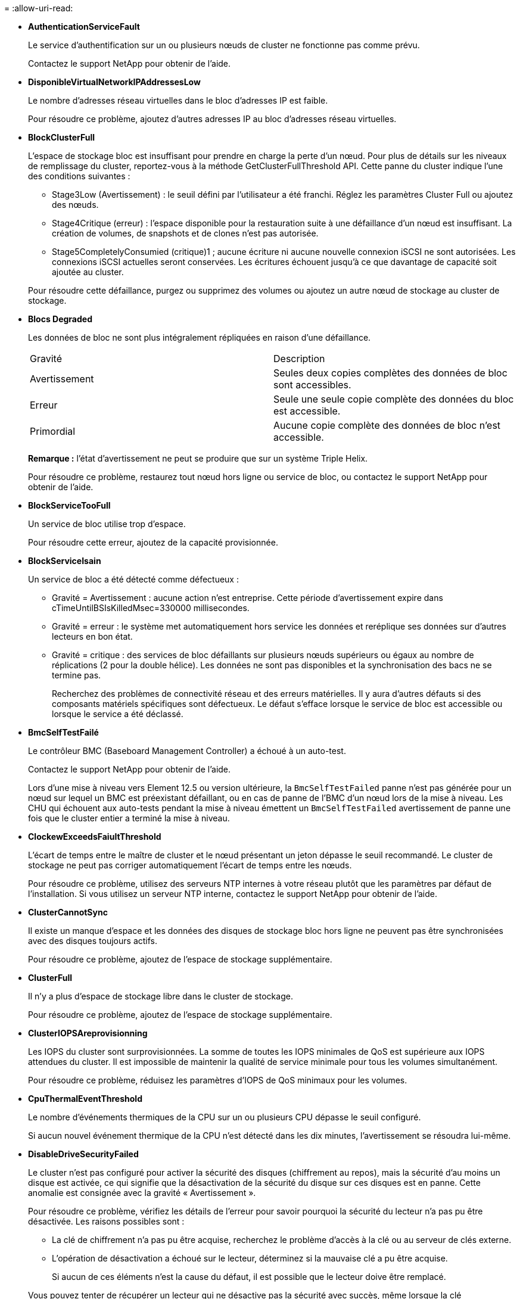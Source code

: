 = 
:allow-uri-read: 


* *AuthenticationServiceFault*
+
Le service d'authentification sur un ou plusieurs nœuds de cluster ne fonctionne pas comme prévu.

+
Contactez le support NetApp pour obtenir de l'aide.

* *DisponibleVirtualNetworkIPAddressesLow*
+
Le nombre d'adresses réseau virtuelles dans le bloc d'adresses IP est faible.

+
Pour résoudre ce problème, ajoutez d'autres adresses IP au bloc d'adresses réseau virtuelles.

* *BlockClusterFull*
+
L'espace de stockage bloc est insuffisant pour prendre en charge la perte d'un nœud. Pour plus de détails sur les niveaux de remplissage du cluster, reportez-vous à la méthode GetClusterFullThreshold API. Cette panne du cluster indique l'une des conditions suivantes :

+
** Stage3Low (Avertissement) : le seuil défini par l'utilisateur a été franchi. Réglez les paramètres Cluster Full ou ajoutez des nœuds.
** Stage4Critique (erreur) : l'espace disponible pour la restauration suite à une défaillance d'un nœud est insuffisant. La création de volumes, de snapshots et de clones n'est pas autorisée.
** Stage5CompletelyConsumied (critique)1 ; aucune écriture ni aucune nouvelle connexion iSCSI ne sont autorisées. Les connexions iSCSI actuelles seront conservées. Les écritures échouent jusqu'à ce que davantage de capacité soit ajoutée au cluster.


+
Pour résoudre cette défaillance, purgez ou supprimez des volumes ou ajoutez un autre nœud de stockage au cluster de stockage.

* *Blocs Degraded*
+
Les données de bloc ne sont plus intégralement répliquées en raison d'une défaillance.

+
|===


| Gravité | Description 


 a| 
Avertissement
 a| 
Seules deux copies complètes des données de bloc sont accessibles.



 a| 
Erreur
 a| 
Seule une seule copie complète des données du bloc est accessible.



 a| 
Primordial
 a| 
Aucune copie complète des données de bloc n'est accessible.

|===
+
*Remarque :* l'état d'avertissement ne peut se produire que sur un système Triple Helix.

+
Pour résoudre ce problème, restaurez tout nœud hors ligne ou service de bloc, ou contactez le support NetApp pour obtenir de l'aide.

* *BlockServiceTooFull*
+
Un service de bloc utilise trop d'espace.

+
Pour résoudre cette erreur, ajoutez de la capacité provisionnée.

* *BlockServiceIsain*
+
Un service de bloc a été détecté comme défectueux :

+
** Gravité = Avertissement : aucune action n'est entreprise. Cette période d'avertissement expire dans cTimeUntilBSIsKilledMsec=330000 millisecondes.
** Gravité = erreur : le système met automatiquement hors service les données et reréplique ses données sur d'autres lecteurs en bon état.
** Gravité = critique : des services de bloc défaillants sur plusieurs nœuds supérieurs ou égaux au nombre de réplications (2 pour la double hélice). Les données ne sont pas disponibles et la synchronisation des bacs ne se termine pas.
+
Recherchez des problèmes de connectivité réseau et des erreurs matérielles. Il y aura d'autres défauts si des composants matériels spécifiques sont défectueux. Le défaut s'efface lorsque le service de bloc est accessible ou lorsque le service a été déclassé.



* *BmcSelfTestFailé*
+
Le contrôleur BMC (Baseboard Management Controller) a échoué à un auto-test.

+
Contactez le support NetApp pour obtenir de l'aide.

+
Lors d'une mise à niveau vers Element 12.5 ou version ultérieure, la `BmcSelfTestFailed` panne n'est pas générée pour un nœud sur lequel un BMC est préexistant défaillant, ou en cas de panne de l'BMC d'un nœud lors de la mise à niveau. Les CHU qui échouent aux auto-tests pendant la mise à niveau émettent un `BmcSelfTestFailed` avertissement de panne une fois que le cluster entier a terminé la mise à niveau.

* *ClockewExceedsFaiultThreshold*
+
L'écart de temps entre le maître de cluster et le nœud présentant un jeton dépasse le seuil recommandé. Le cluster de stockage ne peut pas corriger automatiquement l'écart de temps entre les nœuds.

+
Pour résoudre ce problème, utilisez des serveurs NTP internes à votre réseau plutôt que les paramètres par défaut de l'installation. Si vous utilisez un serveur NTP interne, contactez le support NetApp pour obtenir de l'aide.

* *ClusterCannotSync*
+
Il existe un manque d'espace et les données des disques de stockage bloc hors ligne ne peuvent pas être synchronisées avec des disques toujours actifs.

+
Pour résoudre ce problème, ajoutez de l'espace de stockage supplémentaire.

* *ClusterFull*
+
Il n'y a plus d'espace de stockage libre dans le cluster de stockage.

+
Pour résoudre ce problème, ajoutez de l'espace de stockage supplémentaire.

* *ClusterIOPSAreprovisionning*
+
Les IOPS du cluster sont surprovisionnées. La somme de toutes les IOPS minimales de QoS est supérieure aux IOPS attendues du cluster. Il est impossible de maintenir la qualité de service minimale pour tous les volumes simultanément.

+
Pour résoudre ce problème, réduisez les paramètres d'IOPS de QoS minimaux pour les volumes.

* *CpuThermalEventThreshold*
+
Le nombre d'événements thermiques de la CPU sur un ou plusieurs CPU dépasse le seuil configuré.

+
Si aucun nouvel événement thermique de la CPU n'est détecté dans les dix minutes, l'avertissement se résoudra lui-même.

* *DisableDriveSecurityFailed*
+
Le cluster n'est pas configuré pour activer la sécurité des disques (chiffrement au repos), mais la sécurité d'au moins un disque est activée, ce qui signifie que la désactivation de la sécurité du disque sur ces disques est en panne. Cette anomalie est consignée avec la gravité « Avertissement ».

+
Pour résoudre ce problème, vérifiez les détails de l'erreur pour savoir pourquoi la sécurité du lecteur n'a pas pu être désactivée. Les raisons possibles sont :

+
** La clé de chiffrement n'a pas pu être acquise, recherchez le problème d'accès à la clé ou au serveur de clés externe.
** L'opération de désactivation a échoué sur le lecteur, déterminez si la mauvaise clé a pu être acquise.


+
Si aucun de ces éléments n'est la cause du défaut, il est possible que le lecteur doive être remplacé.

+
Vous pouvez tenter de récupérer un lecteur qui ne désactive pas la sécurité avec succès, même lorsque la clé d'authentification correcte est fournie. Pour effectuer cette opération, retirez le ou les lecteurs du système en les déplaçant vers disponibles, effectuez une suppression sécurisée sur le lecteur et revenez à actif.

* *DisconnectedClusterpair*
+
Une paire de clusters est déconnectée ou configurée de manière incorrecte.

+
Vérifier la connectivité réseau entre les clusters.

* *DisconnectedRemoteNode*
+
Un nœud distant est déconnecté ou configuré de manière incorrecte.

+
Vérifiez la connectivité réseau entre les nœuds.

* *DisconnectedSnapMirror orEndpoint*
+
Un terminal SnapMirror distant est déconnecté ou configuré de manière incorrecte.

+
Vérifiez la connectivité réseau entre le cluster et le point de terminaison SnapMirror distant.

* *Possible*
+
Un ou plusieurs disques sont disponibles dans le cluster. En général, tous les clusters doivent avoir tous des disques ajoutés ou aucun disque n'est à l'état disponible. Si ce défaut apparaît de façon inattendue, contactez le support NetApp.

+
Pour résoudre ce problème, ajoutez tout disque disponible au cluster de stockage.

* *Véhicule dégradé*
+
Le cluster renvoie cette panne lorsqu'un ou plusieurs disques sont en panne, ce qui indique l'une des conditions suivantes :

+
** Le gestionnaire de lecteur ne peut pas accéder au lecteur.
** Le service de tranche ou de bloc a échoué trop de fois, probablement à cause des échecs de lecture ou d'écriture du disque, et ne peut pas redémarrer.
** Le lecteur est manquant.
** Le service maître du nœud est inaccessible (tous les disques du nœud sont considérés comme manquants/défaillants).
** Le lecteur est verrouillé et la clé d'authentification du lecteur ne peut pas être acquise.
** Le lecteur est verrouillé et l'opération de déverrouillage échoue.
+
Pour résoudre ce problème :

** Vérifiez la connectivité réseau du nœud.
** Remplacez le lecteur.
** Assurez-vous que la clé d'authentification est disponible.


* *DriveHealthFault*
+
Un lecteur a échoué à la vérification de l'état DU LECTEUR INTELLIGENT et, par conséquent, les fonctions du lecteur sont réduites. Il existe un niveau de gravité critique pour ce défaut :

+
** Disque avec le numéro de série : <numéro de série> dans le slot : <slot de nœud><slot de disque> a échoué au contrôle global INTELLIGENT de l'état du disque.


+
Pour résoudre ce problème, remplacez le lecteur.

* *Anomalie de la transmission*
+
La durée de vie restante d'un disque est inférieure aux seuils, mais il fonctionne toujours.il existe deux niveaux de gravité possibles pour cette anomalie : critique et avertissement :

+
** Disque en série : <numéro de série> dans le slot : <slot de nœud><slot de disque> présente des niveaux d'usure stratégiques.
** Disque avec série : <numéro de série> dans le slot : <slot de nœud><slot de disque> présente une faible usure.
+
Pour résoudre ce problème, remplacez rapidement le lecteur.



* *DupliateClusterMasterCandidates*
+
Plusieurs candidats de maître de cluster de stockage ont été détectés.

+
Contactez le support NetApp pour obtenir de l'aide.

* *EnableDriveSecurityFailed*
+
Le cluster est configuré pour exiger la sécurité des disques (chiffrement au repos), mais la sécurité des disques n'a pas pu être activée sur au moins un disque. Cette anomalie est consignée avec la gravité « Avertissement ».

+
Pour résoudre ce problème, vérifiez les détails de l'anomalie pour savoir pourquoi la sécurité du lecteur n'a pas pu être activée. Les raisons possibles sont :

+
** La clé de chiffrement n'a pas pu être acquise, recherchez le problème d'accès à la clé ou au serveur de clés externe.
** L'opération d'activation a échoué sur le lecteur, déterminez si la clé incorrecte a pu être acquise. Si aucun de ces éléments n'est la cause du défaut, il est possible que le lecteur doive être remplacé.


+
Vous pouvez tenter de récupérer un lecteur qui n'active pas la sécurité avec succès, même lorsque la clé d'authentification correcte est fournie. Pour effectuer cette opération, retirez le ou les lecteurs du système en les déplaçant vers disponibles, effectuez une suppression sécurisée sur le lecteur et revenez à actif.

* *Dégradêtre*
+
La connectivité ou l'alimentation réseau a été perdue à un ou plusieurs des nœuds de l'ensemble.

+
Pour résoudre ce problème, restaurez la connectivité ou l'alimentation réseau.

* *exception*
+
Un défaut signalé qui est autre qu'une anomalie de routine. Ces défauts ne sont pas automatiquement effacés de la file d'attente des pannes.

+
Contactez le support NetApp pour obtenir de l'aide.

* *FailedSpaceTooFull*
+
Un service de bloc ne répond pas aux demandes d'écriture de données. Le service de tranche est alors à court d'espace pour stocker les écritures ayant échoué.

+
Pour résoudre ce problème, restaurez la fonctionnalité des services de bloc pour permettre aux écritures de continuer normalement et l'espace non disponible pour être vidé du service de tranche.

* *FanSensor*
+
Un capteur de ventilateur est défectueux ou est manquant.

+
Pour résoudre ce problème, remplacez tout matériel défectueux.

* *FibroChannelAccessDegraded*
+
Un nœud Fibre Channel ne répond pas aux autres nœuds du cluster de stockage sur son IP de stockage pendant un certain temps. Dans cet état, le nœud est alors considéré comme ne répond pas et génère une panne du cluster.

+
Vérifiez la connectivité réseau.

* *FibroChannelAccessUnavailable*
+
Tous les nœuds Fibre Channel ne répondent pas. Les ID de nœud sont affichés.

+
Vérifiez la connectivité réseau.

* *FielChannelActiveIxL*
+
Le nombre iXL Nexus approche la limite prise en charge de 8000 sessions actives par nœud Fibre Channel.

+
** La limite des bonnes pratiques est de 5500.
** La limite d'avertissement est de 7500.
** La limite maximale (non appliquée) est de 8192.


+
Pour résoudre ce problème, réduire le nombre de commutateurs iXL Nexus en dessous de la limite des meilleures pratiques de 5500.

* *FibroChannelConfig*
+
Cette panne du cluster indique l'une des conditions suivantes :

+
** Un port Fibre Channel inattendu est installé sur un slot PCI.
** Il existe un modèle HBA Fibre Channel inattendu.
** Il y a un problème avec le firmware d'un HBA Fibre Channel.
** Un port Fibre Channel n'est pas en ligne.
** Il existe un problème persistant de configuration du mot de passe Fibre Channel.


+
Contactez le support NetApp pour obtenir de l'aide.

* *FibroChannelIOPS*
+
Le nombre total d'IOPS atteint la limite d'IOPS pour les nœuds Fibre Channel du cluster. Les limites sont les suivantes :

+
** FC0025 : limite de 450 000 IOPS à une taille de bloc de 4 Ko par nœud Fibre Channel.
** FCN001 : limite d'opérations de 625 000 IOPS à une taille de bloc de 4 Ko par nœud Fibre Channel.


+
Pour résoudre ce problème, équilibrer la charge sur tous les nœuds Fibre Channel disponibles.

* *FibroChannelStaticIxL*
+
Le nombre d'iXL Nexus approche la limite prise en charge de 16000 sessions statiques par nœud Fibre Channel.

+
** La limite des bonnes pratiques est de 11000.
** La limite d'avertissement est de 15000.
** La limite maximale (appliquée) est de 16384.


+
Pour résoudre ce problème, réduire le nombre de commutateurs iXL Nexus en dessous de la limite des meilleures pratiques de 11000.

* *FileSystemCapacityLow*
+
L'espace disponible sur l'un des systèmes de fichiers est insuffisant.

+
Pour résoudre ce problème, ajoutez de la capacité au système de fichiers.

* *FileSystemIsReadOnly*
+
Un système de fichiers est passé en mode lecture seule.

+
Contactez le support NetApp pour obtenir de l'aide.

* *FipsDriveMismatch*
+
Un lecteur non FIPS a été physiquement inséré dans un nœud de stockage compatible FIPS ou un lecteur FIPS a été physiquement inséré dans un nœud de stockage non FIPS. Une seule panne est générée par nœud et répertorie tous les disques affectés.

+
Pour résoudre ce problème, retirez ou remplacez le ou les lecteurs non-concordants en question.

* *FipsDriveOutOfCompliance*
+
Le système a détecté que le chiffrement au repos a été désactivé après l'activation de la fonctionnalité lecteurs FIPS. Cette panne est également générée lorsque la fonctionnalité lecteurs FIPS est activée et qu'un lecteur ou nœud non FIPS est présent dans le cluster de stockage.

+
Pour résoudre ce problème, activez le chiffrement au repos ou retirez le matériel non FIPS du cluster de stockage.

* *FipsSelfTestFailure*
+
Le sous-système FIPS a détecté une défaillance au cours de l'autotest.

+
Contactez le support NetApp pour obtenir de l'aide.

* *HardwareConfigMismatch*
+
Cette panne du cluster indique l'une des conditions suivantes :

+
** La configuration ne correspond pas à la définition du nœud.
** La taille de disque de ce type de nœud est incorrecte.
** Un lecteur non pris en charge a été détecté. Une raison possible est que la version de l'élément installé ne reconnaît pas ce lecteur. Il est recommandé de mettre à jour le logiciel Element sur ce nœud.
** Le firmware du disque ne correspond pas.
** L'état compatible du cryptage de disque ne correspond pas au nœud.


+
Contactez le support NetApp pour obtenir de l'aide.

* *IdPCertificateExexpiration*
+
Le certificat SSL du fournisseur de services du cluster à utiliser avec un fournisseur d'identités tiers approche de son expiration ou a déjà expiré. Ce défaut utilise les niveaux de gravité suivants en fonction de l'urgence :

+
|===


| Gravité | Description 


 a| 
Avertissement
 a| 
Le certificat expire dans un délai de 30 jours.



 a| 
Erreur
 a| 
Le certificat expire dans un délai de 7 jours.



 a| 
Primordial
 a| 
Le certificat expire dans un délai de 3 jours ou a déjà expiré.

|===
+
Pour résoudre ce problème, mettez à jour le certificat SSL avant qu'il n'expire. Utilisez la méthode UpdateIdpConfiguration API avec `refreshCertificateExpirationTime=true` pour fournir le certificat SSL mis à jour.

* *InConsistenBondmodes*
+
Les modes de liaison sur le périphérique VLAN sont manquants. Ce défaut affiche le mode de liaison attendu et le mode de liaison en cours d'utilisation.



* *Inconstant Mtus*
+
Cette panne du cluster indique l'une des conditions suivantes :

+
** Bond1G : des MTUs incohérents ont été détectés sur les interfaces Bond1G.
** Bond10G : des MTUs incohérents ont été détectés sur les interfaces Bond10G.


+
Cette erreur affiche le ou les nœuds en question ainsi que la valeur MTU associée.

* *InConsistenRoutingRules*
+
Les règles de routage pour cette interface sont incohérentes.

* *InConsistenSubnetmasques*
+
Le masque de réseau du périphérique VLAN ne correspond pas au masque de réseau enregistré en interne pour le VLAN. Ce défaut affiche le masque de réseau attendu et le masque de réseau actuellement utilisé.

* *IncorrictBondPortCount*
+
Le nombre de ports de liaison est incorrect.

* *InvalidConfiguredFibreChannelNodeCount*
+
L'une des deux connexions de nœud Fibre Channel attendues est en état de dégradation. Cette erreur s'affiche lorsqu'un seul nœud Fibre Channel est connecté.

+
Pour résoudre ce problème, vérifiez la connectivité du réseau et le câblage réseau du cluster, puis recherchez les services défaillants. En l'absence de problèmes de réseau ou de service, contactez le support NetApp pour obtenir un remplacement de nœud Fibre Channel.

* *IrqBalanceed*
+
Une exception s'est produite lors de la tentative d'équilibrage des interruptions.

+
Contactez le support NetApp pour obtenir de l'aide.

* *KmipCertificateFault*
+
** Le certificat de l'autorité de certification racine (AC) arrive à expiration.
+
Pour résoudre ce problème, acquérez un nouveau certificat de l'autorité de certification racine avec une date d'expiration d'au moins 30 jours et utilisez ModityKeyServerKmip pour fournir le certificat d'autorité de certification racine mis à jour.

** Le certificat client arrive à expiration.
+
Pour résoudre ce problème, créez une nouvelle RSC à l'aide de GetClientCertificateSigningRequest, demandez-lui de vous assurer que la nouvelle date d'expiration est au moins 30 jours et utilisez ModityKeyServerKmip pour remplacer le certificat client KMIP arrivant à expiration par le nouveau certificat.

** Le certificat de l'autorité de certification racine (CA) a expiré.
+
Pour résoudre ce problème, acquérez un nouveau certificat de l'autorité de certification racine avec une date d'expiration d'au moins 30 jours et utilisez ModityKeyServerKmip pour fournir le certificat d'autorité de certification racine mis à jour.

** Le certificat client a expiré.
+
Pour résoudre ce problème, créez une nouvelle RSC à l'aide de GetClientCertificateSigningRequest, demandez-lui de vous assurer que la nouvelle date d'expiration est au moins 30 jours et utilisez ModityKeyServerKmip pour remplacer le certificat client KMIP expiré par le nouveau certificat.

** Erreur de certificat de l'autorité de certification racine (CA).
+
Pour résoudre ce problème, vérifiez que le certificat correct a été fourni et, si nécessaire, réacquérez le certificat à partir de l'autorité de certification racine. Utilisez ModityKeyServerKmip pour installer le certificat de client KMIP correct.

** Erreur de certificat client.
+
Pour résoudre cette erreur, vérifiez que le certificat client KMIP correct est installé. L'autorité de certification racine du certificat client doit être installée sur le système EKS. Utilisez ModityKeyServerKmip pour installer le certificat de client KMIP correct.



* *KmipServerFault*
+
** Échec de la connexion
+
Pour résoudre ce problème, vérifiez que le serveur de clés externe est sous tension et accessible via le réseau. Utilisez TestKeyServerKimp et TestKeyProviderKmip pour tester votre connexion.

** Échec de l'authentification
+
Pour résoudre ce problème, vérifiez que les certificats de client de l'autorité de certification racine et KMIP corrects sont utilisés, et que la clé privée et le certificat du client KMIP correspondent.

** Erreur du serveur
+
Pour résoudre ce problème, vérifiez les détails de l'erreur. Le dépannage du serveur de clés externe peut être nécessaire en fonction de l'erreur renvoyée.



* *MemoryEccThreshold*
+
Un grand nombre d'erreurs ECC corrigibles ou non corrigibles ont été détectées. Ce défaut utilise les niveaux de gravité suivants en fonction de l'urgence :

+
|===


| Événement | Gravité | Description 


 a| 
Un seul module DIMM cErrorCount atteint cDimmCorrectTableErrWarnThreshold.
 a| 
Avertissement
 a| 
Correction des erreurs de mémoire ECC au-dessus du seuil sur DIMM : <processeur> <emplacement DIMM>



 a| 
Un seul module DIMM cErrorCount reste au-dessus de cDimmCorrectTableErrWarnThreshold jusqu'à ce que cErrorFaultTimer expire pour le module DIMM.
 a| 
Erreur
 a| 
Correction des erreurs de mémoire ECC au-dessus du seuil sur DIMM : <processeur> <DIMM>



 a| 
Un contrôleur de mémoire signale cErrorCount au-dessus de cMemCtlrCorrectTableErrWarnThreshold, et cMemCtlrCorrecttableErrWarnDuration est spécifié.
 a| 
Avertissement
 a| 
Erreurs de mémoire ECC corrigibles au-dessus du seuil sur le contrôleur de mémoire : <processeur> <contrôleur de mémoire>



 a| 
Un contrôleur de mémoire signale cErrorCount au-dessus de cMemCtlrCorrectTableErrWarnThreshold jusqu'à ce que cErrorFaultTimer expire pour le contrôleur de mémoire.
 a| 
Erreur
 a| 
Correction des erreurs de mémoire ECC au-dessus du seuil sur DIMM : <processeur> <DIMM>



 a| 
Un seul module DIMM signale un uErrorCount supérieur à zéro, mais inférieur à cDimmUncorrectTableErraultThreshold.
 a| 
Avertissement
 a| 
Erreur(s) de mémoire ECC non réparable(s) détectée(s) sur DIMM : <processeur> <emplacement DIMM>



 a| 
Un seul module DIMM signale un uErrorCount d'au moins cDimmUncorrectleErraultThreshold.
 a| 
Erreur
 a| 
Erreur(s) de mémoire ECC non réparable(s) détectée(s) sur DIMM : <processeur> <emplacement DIMM>



 a| 
Un contrôleur de mémoire signale un uErrorCount supérieur à zéro, mais inférieur à cMemCtlrUncorrectTableErraultThreshold.
 a| 
Avertissement
 a| 
Erreur(s) de mémoire ECC non réparable(s) détectée(s) sur le contrôleur de mémoire : <processeur> <contrôleur de mémoire>



 a| 
Un contrôleur de mémoire signale un uErrorCount d'au moins cMemCtlrUncorrectleErrultThreshold.
 a| 
Erreur
 a| 
Erreur(s) de mémoire ECC non réparable(s) détectée(s) sur le contrôleur de mémoire : <processeur> <contrôleur de mémoire>

|===
+
Pour résoudre ce problème, contactez le support NetApp pour obtenir de l'aide.

* *MemoryUsageThreshold*
+
L'utilisation de la mémoire est supérieure à la normale. Ce défaut utilise les niveaux de gravité suivants en fonction de l'urgence :

+

NOTE: Pour plus d'informations sur le type de défaut, reportez-vous à l'en-tête *Détails* dans le défaut d'erreur.

+
|===


| Gravité | Description 


 a| 
Avertissement
 a| 
La mémoire système est faible.



 a| 
Erreur
 a| 
La mémoire système est très faible.



 a| 
Primordial
 a| 
La mémoire système est totalement consommée.

|===
+
Pour résoudre ce problème, contactez le support NetApp pour obtenir de l'aide.

* *MetadataClusterFull*
+
L'espace de stockage des métadonnées est insuffisant pour prendre en charge la perte d'un nœud. Pour plus de détails sur les niveaux de remplissage du cluster, reportez-vous à la méthode GetClusterFullThreshold API. Cette panne du cluster indique l'une des conditions suivantes :

+
** Stage3Low (Avertissement) : le seuil défini par l'utilisateur a été franchi. Réglez les paramètres Cluster Full ou ajoutez des nœuds.
** Stage4Critique (erreur) : l'espace disponible pour la restauration suite à une défaillance d'un nœud est insuffisant. La création de volumes, de snapshots et de clones n'est pas autorisée.
** Stage5CompletelyConsumied (critique)1 ; aucune écriture ni aucune nouvelle connexion iSCSI ne sont autorisées. Les connexions iSCSI actuelles seront conservées. Les écritures échouent jusqu'à ce que davantage de capacité soit ajoutée au cluster. Supprimez ou supprimez des données ou ajoutez des nœuds.


+
Pour résoudre cette défaillance, purgez ou supprimez des volumes ou ajoutez un autre nœud de stockage au cluster de stockage.

* *MtuCheckFailure*
+
Un périphérique réseau n'est pas configuré pour la taille de MTU appropriée.

+
Pour résoudre ce problème, assurez-vous que toutes les interfaces réseau et tous les ports de switch sont configurés pour les trames jumbo (MTU jusqu'à 9000 octets).

* *NetworkConfig*
+
Cette panne du cluster indique l'une des conditions suivantes :

+
** Une interface attendue n'est pas présente.
** Une interface dupliquée est présente.
** Une interface configurée est en panne.
** Un redémarrage du réseau est nécessaire.


+
Contactez le support NetApp pour obtenir de l'aide.

* *NoAvailableVirtualNetworkIPAddresses*
+
Aucune adresse de réseau virtuel n'est disponible dans le bloc d'adresses IP.

+
** VirtualNetworkID # TAG(\###) n'a pas d'adresses IP de stockage disponibles. Impossible d'ajouter des nœuds supplémentaires au cluster.


+
Pour résoudre ce problème, ajoutez d'autres adresses IP au bloc d'adresses réseau virtuelles.

* *NodeHardwareFault (l'interface réseau <nom> est en panne ou le câble est débranché)*
+
Une interface réseau est en panne ou le câble est débranché.

+
Pour résoudre ce problème, vérifiez la connectivité réseau du ou des nœuds.

* *NodeHardwareFault (l'état de cryptage de disque compatible correspond à l'état de cryptage du nœud compatible pour le lecteur dans le logement <node slot><drive slot>)*
+
Un disque ne correspond pas aux capacités de chiffrement avec le nœud de stockage dans lequel il est installé.

* *NodeHardwareFault (<type de disque> taille du disque <taille réelle> pour le lecteur dans le logement <logement de nœud><logement de disque> pour ce type de nœud - taille attendue <taille attendue>)*
+
Un nœud de stockage contient un disque dont la taille est incorrecte pour ce nœud.

* *NodeHardwareFault (disque non pris en charge détecté dans le logement <logement de nœud><logement de disque> ; les statistiques de disque et les informations d'intégrité seront indisponibles)*
+
Un nœud de stockage contient un lecteur qu'il ne prend pas en charge.

* *NodeHardwareFault (le lecteur dans le logement <logement de nœud><logement de lecteur> doit utiliser la version de micrologiciel <version attendue>, mais utilise la version non prise en charge <version réelle>)*
+
Un nœud de stockage contient un lecteur exécutant une version de micrologiciel non prise en charge.

* *NodeMaintenance*
+
Un nœud a été placé en mode maintenance. Ce défaut utilise les niveaux de gravité suivants en fonction de l'urgence :

+
|===


| Gravité | Description 


 a| 
Avertissement
 a| 
Indique que le nœud est toujours en mode de maintenance.



 a| 
Erreur
 a| 
Indique que le mode de maintenance n'a pas pu être désactivé, probablement en raison d'un standard actif ou défectueux.

|===
+
Pour résoudre cette erreur, désactivez le mode de maintenance une fois la maintenance terminée. Si le problème de niveau d'erreur persiste, contactez le support NetApp pour obtenir de l'aide.

* *NodeOffline*
+
Le logiciel Element ne peut pas communiquer avec le nœud spécifié. Vérifiez la connectivité réseau.

* *NotUsingLACPBondMode*
+
Le mode de liaison LACP n'est pas configuré.

+
Pour résoudre cette défaillance, utilisez la liaison LACP lors du déploiement de nœuds de stockage. Les clients peuvent rencontrer des problèmes de performances si LACP n'est pas activé et configuré correctement.

* *NtpServerUnreaaccessible*
+
Le cluster de stockage ne peut pas communiquer avec le serveur NTP ou les serveurs spécifiés.

+
Pour résoudre cette erreur, vérifiez la configuration du serveur NTP, du réseau et du pare-feu.

* *NtpTimeNotInSync*
+
La différence entre l'heure du cluster de stockage et l'heure du serveur NTP spécifiée est trop importante. Le cluster de stockage ne peut pas corriger automatiquement la différence.

+
Pour résoudre ce problème, utilisez des serveurs NTP internes à votre réseau plutôt que les paramètres par défaut de l'installation. Si vous utilisez des serveurs NTP internes et que le problème persiste, contactez le support NetApp pour obtenir de l'aide.

* *NvramDeviceStatus*
+
Un périphérique NVRAM présente une erreur, est défaillant ou a échoué. Ce défaut présente les niveaux de gravité suivants :

+
|===


| Gravité | Description 


 a| 
Avertissement
 a| 
Un avertissement a été détecté par le matériel. Cette condition peut être transitoire, comme un avertissement de température.

** NvmLifetimeError
** NvmLifetimeStatus
** EnergySourceLifetimeStatus
** ErgySourceTemperatureStatus
** WarningThresholdExcerespecté




 a| 
Erreur
 a| 
Une erreur ou un état critique a été détecté par le matériel. Le maître de cluster tente de supprimer le disque de coupe de l'opération (cela génère un événement de suppression de disque). Si les services de tranche secondaire ne sont pas disponibles, le lecteur ne sera pas supprimé. Erreurs renvoyées en plus des erreurs de niveau d'avertissement :

** Le point de montage du périphérique NVRAM n'existe pas.
** La partition de périphérique NVRAM n'existe pas.
** La partition de périphérique NVRAM existe mais n'est pas montée.




 a| 
Primordial
 a| 
Une erreur ou un état critique a été détecté par le matériel. Le maître de cluster tente de supprimer le disque de coupe de l'opération (cela génère un événement de suppression de disque). Si les services de tranche secondaire ne sont pas disponibles, le lecteur ne sera pas supprimé.

** Persistance
** ArmStatusSaveNarmé
** CsaveStatusError


|===
+
Remplacez tout matériel défectueux dans le nœud. Si ce problème ne se résout pas, contactez le support NetApp pour obtenir de l'aide.

* *PowerSupplyError*
+
Cette panne du cluster indique l'une des conditions suivantes :

+
** Aucune alimentation n'est présente.
** Un bloc d'alimentation est défectueux.
** Une entrée d'alimentation est manquante ou hors plage.


+
Pour résoudre ce problème, vérifiez que l'alimentation redondante est fournie à tous les nœuds. Contactez le support NetApp pour obtenir de l'aide.

* *Provisionne uneSpaceTooFull*
+
La capacité globale provisionnée du cluster est trop pleine.

+
Pour résoudre ce problème, ajoutez de l'espace provisionné ou supprimez et purgez des volumes.

* *RemoteRepAsyncDelayExceeceema*
+
Le délai asynchrone configuré pour la réplication a été dépassé. Vérifier la connectivité réseau entre les clusters.

* *RemoteRepClusterFull*
+
Les volumes ont mis en pause la réplication distante car le cluster de stockage cible est trop plein.

+
Pour résoudre ce problème, libérez de l'espace sur le cluster de stockage cible.

* *RemoteRepSnapshotFull*
+
Les volumes ont mis en pause la réplication distante des snapshots car le cluster de stockage cible est trop plein.

+
Pour résoudre ce problème, libérez de l'espace sur le cluster de stockage cible.

* *RemoteRepSnapshotsExceededLimit*
+
Les volumes ont mis en pause la réplication distante des snapshots car le volume du cluster de stockage cible a dépassé sa limite de snapshots.

+
Pour résoudre ce défaut, augmentez la limite snapshot sur le cluster de stockage cible.

* *ScheduleActionError*
+
Une ou plusieurs activités planifiées ont été exécutées, mais elles ont échoué.

+
Le défaut disparaît si l'activité programmée s'exécute de nouveau et réussit, si l'activité planifiée est supprimée ou si l'activité est interrompue et reprise.

* *Sensorielle ReadingFailed*
+
Un capteur n'a pas pu communiquer avec le contrôleur BMC (Baseboard Management Controller).

+
Contactez le support NetApp pour obtenir de l'aide.

* *ServiceNotRunning*
+
Un service requis n'est pas en cours d'exécution.

+
Contactez le support NetApp pour obtenir de l'aide.

* *SliceServiceTooFull*
+
Un service de tranche possède trop peu de capacité provisionnée qui lui est attribuée.

+
Pour résoudre cette erreur, ajoutez de la capacité provisionnée.

* *SliceServiceUnHealthy*
+
Le système a détecté qu'un service de tranche est défectueux et qu'il est automatiquement mis hors service.

+
** Gravité = Avertissement : aucune action n'est entreprise. Ce délai d'avertissement expire dans 6 minutes.
** Gravité = erreur : le système met automatiquement hors service les données et reréplique ses données sur d'autres lecteurs en bon état.


+
Recherchez des problèmes de connectivité réseau et des erreurs matérielles. Il y aura d'autres défauts si des composants matériels spécifiques sont défectueux. Le défaut s'efface lorsque le service de tranche est accessible ou lorsque le service a été mis hors service.

* *SshEnabled*
+
Le service SSH est activé sur un ou plusieurs nœuds du cluster de stockage.

+
Pour résoudre cette panne, désactivez le service SSH sur le ou les nœuds appropriés ou contactez le support NetApp pour obtenir de l'aide.

* *SslCertificateExexpiration*
+
Le certificat SSL associé à ce nœud arrive à expiration ou a expiré. Ce défaut utilise les niveaux de gravité suivants en fonction de l'urgence :

+
|===


| Gravité | Description 


 a| 
Avertissement
 a| 
Le certificat expire dans un délai de 30 jours.



 a| 
Erreur
 a| 
Le certificat expire dans un délai de 7 jours.



 a| 
Primordial
 a| 
Le certificat expire dans un délai de 3 jours ou a déjà expiré.

|===
+
Pour résoudre ce problème, renouvelez le certificat SSL. Si nécessaire, contactez le support NetApp pour obtenir de l'aide.

* *StrandedCapacity*
+
Un seul nœud représente plus de la moitié de la capacité du cluster de stockage.

+
Afin de préserver la redondance des données, le système réduit la capacité du nœud le plus grand, de sorte qu'une partie de sa capacité de bloc soit inutilisée.

+
Pour résoudre ce problème, ajoutez des disques aux nœuds de stockage existants ou ajoutez des nœuds de stockage au cluster.

* *TempSensor*
+
Un capteur de température signale des températures supérieures à la normale. Cette anomalie peut être déclenchée en même temps que les pannes de l'alimentation électrique ou du ventilateur.

+
Pour résoudre ce problème, vérifiez qu'il n'y a pas d'obstruction du débit d'air à proximité du cluster de stockage. Si nécessaire, contactez le support NetApp pour obtenir de l'aide.

* *mise à niveau*
+
Une mise à niveau est en cours depuis plus de 24 heures.

+
Pour résoudre ce problème, reprenez la mise à niveau ou contactez le support NetApp pour obtenir de l'aide.

* *Non responsable*
+
Un service ne répond plus.

+
Contactez le support NetApp pour obtenir de l'aide.

* *VirtualNetworkConfig*
+
Cette panne du cluster indique l'une des conditions suivantes :

+
** Aucune interface n'est présente.
** Un namespace incorrect sur une interface.
** Le masque de réseau est incorrect.
** L'adresse IP est incorrecte.
** Une interface n'est pas opérationnelle.
** Il y a une interface superflue sur un noeud.


+
Contactez le support NetApp pour obtenir de l'aide.

* *VolumesDegded*
+
Les volumes secondaires n'ont pas terminé la réplication et la synchronisation. Le message est effacé lorsque la synchronisation est terminée.

* *VolumesOffline*
+
Un ou plusieurs volumes du cluster de stockage sont hors ligne. La panne *Volume Degraded* est également présente.

+
Contactez le support NetApp pour obtenir de l'aide.



